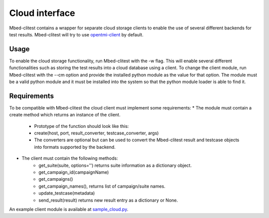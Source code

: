###############
Cloud interface
###############

Mbed-clitest contains a wrapper for separate cloud storage clients to
enable the use of several different backends for test results.
Mbed-clitest will try to use
`opentmi-client <https://github.com/OpenTMI/opentmi-client-python>`_ by default.

*****
Usage
*****

To enable the cloud storage functionality, run Mbed-clitest with the -w flag.
This will enable several different functionalities such as storing
the test results into a cloud database using a client.
To change the client module, run Mbed-clitest with the --cm option
and provide the installed python module as the value for that option.
The module must be a valid python module and it must be
installed into the system so that the python module
loader is able to find it.

************
Requirements
************

To be compatible with Mbed-clitest the cloud client
must implement some requirements:
* The module must contain a create method which returns
an instance of the client.
    * Prototype of the function should look like this:
    * create(host, port, result_converter, testcase_converter, args)
    * The converters are optional but can be used to convert
      the Mbed-clitest result and testcase objects into formats
      supported by the backend.
* The client must contain the following methods:
    * get_suite(suite, options='')
      returns suite information as a dictionary object.
    * get_campaign_id(campaignName)
    * get_campaigns()
    * get_campaign_names(), returns list of campaign/suite names.
    * update_testcase(metadata)
    * send_result(result)
      returns new result entry as a dictionary or None.

An example client module is available at
`sample_cloud.py <../examples/sample_cloud.py>`_.